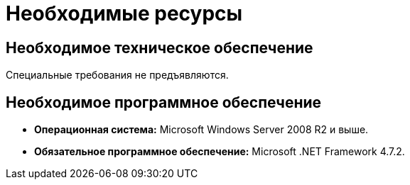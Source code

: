 = Необходимые ресурсы

== Необходимое техническое обеспечение

Специальные требования не предъявляются.

== Необходимое программное обеспечение

* *Операционная система:* Microsoft Windows Server 2008 R2 и выше.
* *Обязательное программное обеспечение:* Microsoft .NET Framework 4.7.2.
